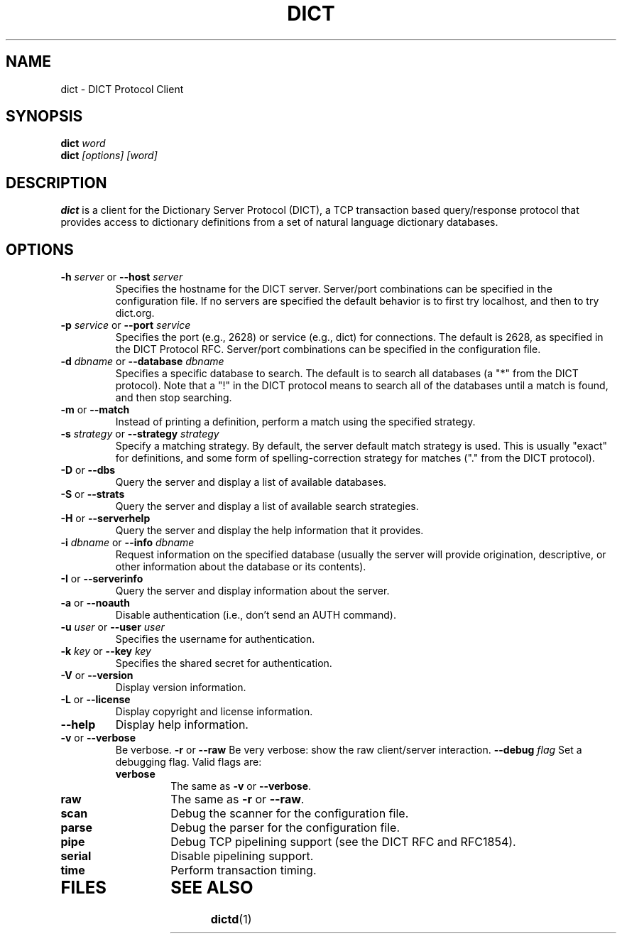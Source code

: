 .\" dict.1 -- 
.\" Created: Tue Jul  8 11:36:19 1997 by faith@acm.org
.\" Revised: Tue Jul  8 22:47:47 1997 by faith@acm.org
.\" Copyright 1997 Rickard E. Faith (faith@acm.org)
.\" 
.\" Permission is granted to make and distribute verbatim copies of this
.\" manual provided the copyright notice and this permission notice are
.\" preserved on all copies.
.\" 
.\" Permission is granted to copy and distribute modified versions of this
.\" manual under the conditions for verbatim copying, provided that the
.\" entire resulting derived work is distributed under the terms of a
.\" permission notice identical to this one
.\" 
.\" Since the Linux kernel and libraries are constantly changing, this
.\" manual page may be incorrect or out-of-date.  The author(s) assume no
.\" responsibility for errors or omissions, or for damages resulting from
.\" the use of the information contained herein.  The author(s) may not
.\" have taken the same level of care in the production of this manual,
.\" which is licensed free of charge, as they might when working
.\" professionally.
.\" 
.\" Formatted or processed versions of this manual, if unaccompanied by
.\" the source, must acknowledge the copyright and authors of this work.
.\" 
.TH DICT 1 " 8 Jul 1997" "" "Linux Programmer's Manual"
.SH NAME
dict \- DICT Protocol Client
.SH SYNOPSIS
.BI dict " word"
.br
.BI dict " [options] [word]"
.SH DESCRIPTION
.B dict
is a client for the Dictionary Server Protocol (DICT), a TCP transaction
based query/response protocol that provides access to dictionary
definitions from a set of natural language dictionary databases.
.SH OPTIONS
.TP
.BI \-h " server\fR or " \-\-host " server"
Specifies the hostname for the DICT server.  Server/port combinations can
be specified in the configuration file.  If no servers are specified the
default behavior is to first try localhost, and then to try dict.org.
.TP
.BI \-p " service\fR or " \-\-port " service"
Specifies the port (e.g., 2628) or service (e.g., dict) for connections.
The default is 2628, as specified in the DICT Protocol RFC.  Server/port
combinations can be specified in the configuration file.
.TP
.BI \-d " dbname\fR or " \-\-database " dbname"
Specifies a specific database to search.  The default is to search all
databases (a "*" from the DICT protocol).  Note that a "!" in the DICT
protocol means to search all of the databases until a match is found, and
then stop searching.
.TP
.BR \-m " or " \-\-match
Instead of printing a definition, perform a match using the specified
strategy.
.TP
.BI \-s " strategy\fR or " \-\-strategy " strategy"
Specify a matching strategy.  By default, the server default match strategy
is used.  This is usually "exact" for definitions, and some form of
spelling-correction strategy for matches ("." from the DICT protocol).
.TP
.BR \-D " or " \-\-dbs
Query the server and display a list of available databases.
.TP
.BR \-S " or " \-\-strats
Query the server and display a list of available search strategies.
.TP
.BR \-H " or " \-\-serverhelp
Query the server and display the help information that it provides.
.TP
.BI \-i " dbname\fR or " \-\-info " dbname"
Request information on the specified database (usually the server will
provide origination, descriptive, or other information about the database
or its contents).
.TP
.BR \-I " or " \-\-serverinfo
Query the server and display information about the server.
.TP
.BR \-a " or " \-\-noauth
Disable authentication (i.e., don't send an AUTH command).
.TP
.BI \-u " user\fR or " \-\-user " user"
Specifies the username for authentication.
.TP
.BI \-k " key\fR or " \-\-key " key"
Specifies the shared secret for authentication.
.TP
.BR \-V " or " \-\-version
Display version information.
.TP
.BR \-L " or " \-\-license
Display copyright and license information.
.TP
.B \-\-help
Display help information.
.TP
.BR -v " or " \-\-verbose
Be verbose.
.BR -r " or " \-\-raw
Be very verbose: show the raw client/server interaction.
.BI \-\-debug " flag"
Set a debugging flag.  Valid flags are:
.RS
.TP
.B verbose
The same as
.BR \-v " or " \-\-verbose .
.TP
.B raw
The same as
.BR \-r " or " \-\-raw .
.TP
.B scan
Debug the scanner for the configuration file.
.TP
.B parse
Debug the parser for the configuration file.
.TP
.B pipe
Debug TCP pipelining support (see the DICT RFC and RFC1854).
.TP
.B serial
Disable pipelining support.
.TP
.B time
Perform transaction timing.
.TP
.RE
.TP
.SH FILES
.SH "SEE ALSO"
.BR dictd (1)
